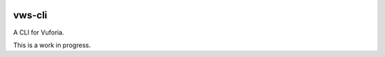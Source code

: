 |Build Status| |codecov|

vws-cli
=======

A CLI for Vuforia.

This is a work in progress.

.. |Build Status| image:: https://travis-ci.com/adamtheturtle/vws-cli.svg?branch=master
   :target: https://travis-ci.com/adamtheturtle/vws-cli
.. |codecov| image:: https://codecov.io/gh/adamtheturtle/vws-cli/branch/master/graph/badge.svg
   :target: https://codecov.io/gh/adamtheturtle/vws-cli
